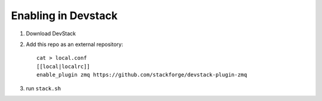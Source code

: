 ======================
 Enabling in Devstack
======================

1. Download DevStack

2. Add this repo as an external repository::

     cat > local.conf
     [[local|localrc]]
     enable_plugin zmq https://github.com/stackforge/devstack-plugin-zmq

3. run ``stack.sh``
